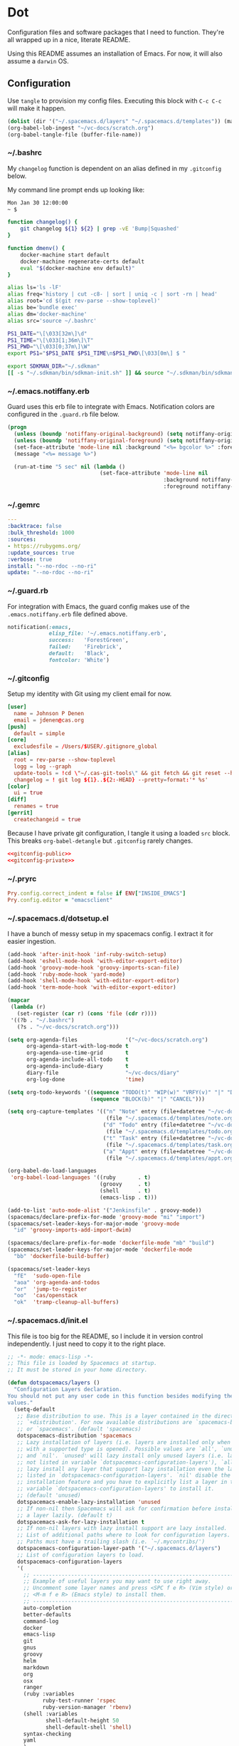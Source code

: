 # Local Variables:
# org-confirm-babel-evaluate: nil
# End:

* Dot
  Configuration files and software packages that I need to function. They're all wrapped up in a nice, literate README.

  Using this README assumes an installation of Emacs. For now, it will also assume a =darwin= OS.
** Configuration
   :PROPERTIES:
   :header-args: :comments link :results silent
   :END:

   Use =tangle= to provision my config files. Executing this block with =C-c C-c= will make it happen.

   #+BEGIN_SRC emacs-lisp :eval yes :noweb yes
     (dolist (dir '("~/.spacemacs.d/layers" "~/.spacemacs.d/templates")) (make-directory dir t))
     (org-babel-lob-ingest "~/vc-docs/scratch.org")
     (org-babel-tangle-file (buffer-file-name))
   #+END_SRC
*** ~/.bashrc
    My =changelog= function is dependent on an alias defined in my =.gitconfig= below.

    My command line prompt ends up looking like:
    #+BEGIN_SRC sh :eval no
       Mon Jan 30 12:00:00
       ~ $
    #+END_SRC

    #+BEGIN_SRC sh :tangle ~/.bashrc :export none :noweb yes
       function changelog() {
           git changelog ${1} ${2} | grep -vE 'Bump|Squashed'
       }

       function dmenv() {
           docker-machine start default
           docker-machine regenerate-certs default
           eval "$(docker-machine env default)"
       }

       alias ls='ls -lF'
       alias freq='history | cut -c8- | sort | uniq -c | sort -rn | head'
       alias root='cd $(git rev-parse --show-toplevel)'
       alias be='bundle exec'
       alias dm='docker-machine'
       alias src='source ~/.bashrc'

       PS1_DATE="\[\033[32m\]\d"
       PS1_TIME="\[\033[1;36m\]\T"
       PS1_PWD="\[\033[0;37m\]\W"
       export PS1="$PS1_DATE $PS1_TIME\n$PS1_PWD\[\033[0m\] $ "

       export SDKMAN_DIR="~/.sdkman"
       [[ -s "~/.sdkman/bin/sdkman-init.sh" ]] && source "~/.sdkman/bin/sdkman-init.sh"
    #+END_SRC
*** ~/.emacs.notiffany.erb
    Guard uses this erb file to integrate with Emacs. Notification colors are configured in the =.guard.rb= file below.
    #+BEGIN_SRC emacs-lisp :tangle ~/.emacs.notiffany.erb :export none :noweb yes
      (progn
        (unless (boundp 'notiffany-original-background) (setq notiffany-original-background (face-background 'mode-line)))
        (unless (boundp 'notiffany-original-foreground) (setq notiffany-original-foreground (face-foreground 'mode-line)))
        (set-face-attribute 'mode-line nil :background "<%= bgcolor %>" :foreground "<%= color %>")
        (message "<%= message %>")

        (run-at-time "5 sec" nil (lambda ()
                                   (set-face-attribute 'mode-line nil
                                                       :background notiffany-original-background
                                                       :foreground notiffany-original-foreground))))
    #+END_SRC
*** ~/.gemrc
    #+BEGIN_SRC yaml :tangle ~/.gemrc :export none :noweb yes
      ---
      :backtrace: false
      :bulk_threshold: 1000
      :sources:
      - https://rubygems.org/
      :update_sources: true
      :verbose: true
      install: "--no-rdoc --no-ri"
      update: "--no-rdoc --no-ri"
    #+END_SRC
*** ~/.guard.rb
    For integration with Emacs, the guard config makes use of the =.emacs.notiffany.erb= file defined above.
    #+BEGIN_SRC ruby :tangle ~/.guard.rb :export none :noweb yes
      notification(:emacs,
                   elisp_file: '~/.emacs.notiffany.erb',
                   success:   'ForestGreen',
                   failed:    'Firebrick',
                   default:   'Black',
                   fontcolor: 'White')
    #+END_SRC
*** ~/.gitconfig

    Setup my identity with Git using my client email for now.

    #+NAME: gitconfig-public
    #+BEGIN_SRC conf :result silent
      [user]
        name = Johnson P Denen
        email = jdenen@cas.org
      [push]
        default = simple
      [core]
        excludesfile = /Users/$USER/.gitignore_global
      [alias]
        root = rev-parse --show-toplevel
        logg = log --graph
        update-tools = !cd \"~/.cas-git-tools\" && git fetch && git reset --hard origin/master
        changelog = ! git log ${1}..${2:-HEAD} --pretty=format:'* %s'
      [color]
        ui = true
      [diff]
        renames = true
      [gerrit]
        createchangeid = true
    #+END_SRC

    Because I have private git configuration, I tangle it using a loaded =src= block. This breaks
    =org-babel-detangle= but =.gitconfig= rarely changes.

    #+BEGIN_SRC conf :tangle ~/.gitconfig :export none :noweb yes
       <<gitconfig-public>>
       <<gitconfig-private>>
    #+END_SRC
*** ~/.pryrc
    #+BEGIN_SRC ruby :tangle ~/.pryrc :export none :noweb yes
      Pry.config.correct_indent = false if ENV["INSIDE_EMACS"]
      Pry.config.editor = "emacsclient"
    #+END_SRC
*** ~/.spacemacs.d/dotsetup.el
    I have a bunch of messy setup in my spacemacs config. I extract it for easier ingestion.
     #+BEGIN_SRC emacs-lisp :tangle ~/.spacemacs.d/dotsetup.el :export none :noweb yes
       (add-hook 'after-init-hook 'inf-ruby-switch-setup)
       (add-hook 'eshell-mode-hook 'with-editor-export-editor)
       (add-hook 'groovy-mode-hook 'groovy-imports-scan-file)
       (add-hook 'ruby-mode-hook 'yard-mode)
       (add-hook 'shell-mode-hook 'with-editor-export-editor)
       (add-hook 'term-mode-hook 'with-editor-export-editor)

       (mapcar
        (lambda (r)
          (set-register (car r) (cons 'file (cdr r))))
        '((?b . "~/.bashrc")
          (?s . "~/vc-docs/scratch.org")))

       (setq org-agenda-files               '("~/vc-docs/scratch.org")
             org-agenda-start-with-log-mode t
             org-agenda-use-time-grid       t
             org-agenda-include-all-todo    t
             org-agenda-include-diary       t
             diary-file                     "~/vc-docs/diary"
             org-log-done                   'time)

       (setq org-todo-keywords '((sequence "TODO(t)" "WIP(w)" "VRFY(v)" "|" "DONE(d)")
                                 (sequence "BLOCK(b)" "|" "CANCEL")))

       (setq org-capture-templates '(("n" "Note" entry (file+datetree "~/vc-docs/scratch.org")
                                      (file "~/.spacemacs.d/templates/note.orgcaptmpl"))
                                     ("d" "Todo" entry (file+datetree "~/vc-docs/scratch.org")
                                      (file "~/.spacemacs.d/templates/todo.orgcaptmpl"))
                                     ("t" "Task" entry (file+datetree "~/vc-docs/scratch.org")
                                      (file "~/.spacemacs.d/templates/task.orgcaptmpl"))
                                     ("a" "Appt" entry (file+datetree "~/vc-docs/scratch.org")
                                      (file "~/.spacemacs.d/templates/appt.orgcaptmpl"))))

       (org-babel-do-load-languages
        'org-babel-load-languages '((ruby       . t)
                                    (groovy     . t)
                                    (shell      . t)
                                    (emacs-lisp . t)))

       (add-to-list 'auto-mode-alist '("Jenkinsfile" . groovy-mode))
       (spacemacs/declare-prefix-for-mode 'groovy-mode "mi" "import")
       (spacemacs/set-leader-keys-for-major-mode 'groovy-mode
         "id" 'groovy-imports-add-import-dwim)

       (spacemacs/declare-prefix-for-mode 'dockerfile-mode "mb" "build")
       (spacemacs/set-leader-keys-for-major-mode 'dockerfile-mode
         "bb" 'dockerfile-build-buffer)

       (spacemacs/set-leader-keys
         "fE"  'sudo-open-file
         "aoa" 'org-agenda-and-todos
         "or"  'jump-to-register
         "oo"  'cas/openstack
         "ok"  'tramp-cleanup-all-buffers)
     #+END_SRC
*** ~/.spacemacs.d/init.el
    This file is too big for the README, so I include it in version control independently. I just need to copy it to the right place.
    #+BEGIN_SRC emacs-lisp :tangle ~/.spacemacs.d/init.el :export none :noweb yes
      ;; -*- mode: emacs-lisp -*-
      ;; This file is loaded by Spacemacs at startup.
      ;; It must be stored in your home directory.

      (defun dotspacemacs/layers ()
        "Configuration Layers declaration.
      You should not put any user code in this function besides modifying the variable
      values."
        (setq-default
         ;; Base distribution to use. This is a layer contained in the directory
         ;; `+distribution'. For now available distributions are `spacemacs-base'
         ;; or `spacemacs'. (default 'spacemacs)
         dotspacemacs-distribution 'spacemacs
         ;; Lazy installation of layers (i.e. layers are installed only when a file
         ;; with a supported type is opened). Possible values are `all', `unused'
         ;; and `nil'. `unused' will lazy install only unused layers (i.e. layers
         ;; not listed in variable `dotspacemacs-configuration-layers'), `all' will
         ;; lazy install any layer that support lazy installation even the layers
         ;; listed in `dotspacemacs-configuration-layers'. `nil' disable the lazy
         ;; installation feature and you have to explicitly list a layer in the
         ;; variable `dotspacemacs-configuration-layers' to install it.
         ;; (default 'unused)
         dotspacemacs-enable-lazy-installation 'unused
         ;; If non-nil then Spacemacs will ask for confirmation before installing
         ;; a layer lazily. (default t)
         dotspacemacs-ask-for-lazy-installation t
         ;; If non-nil layers with lazy install support are lazy installed.
         ;; List of additional paths where to look for configuration layers.
         ;; Paths must have a trailing slash (i.e. `~/.mycontribs/')
         dotspacemacs-configuration-layer-path '("~/.spacemacs.d/layers")
         ;; List of configuration layers to load.
         dotspacemacs-configuration-layers
         '(
           ;; ----------------------------------------------------------------
           ;; Example of useful layers you may want to use right away.
           ;; Uncomment some layer names and press <SPC f e R> (Vim style) or
           ;; <M-m f e R> (Emacs style) to install them.
           ;; ----------------------------------------------------------------
           auto-completion
           better-defaults
           command-log
           docker
           emacs-lisp
           git
           gnus
           groovy
           helm
           markdown
           org
           osx
           ranger
           (ruby :variables
                 ruby-test-runner 'rspec
                 ruby-version-manager 'rbenv)
           (shell :variables
                  shell-default-height 50
                  shell-default-shell 'shell)
           syntax-checking
           yaml
           )
         ;; List of additional packages that will be installed without being
         ;; wrapped in a layer. If you need some configuration for these
         ;; packages, then consider creating a layer. You can also put the
         ;; configuration in `dotspacemacs/user-config'.
         dotspacemacs-additional-packages '(ample-theme
                                            copy-as-format
                                            feature-mode
                                            gist
                                            groovy-imports
                                            hackernews
                                            vdiff
                                            yard-mode)
         ;; A list of packages that cannot be updated.
         dotspacemacs-frozen-packages '()
         ;; A list of packages that will not be installed and loaded.
         dotspacemacs-excluded-packages '(lorem-ipsum
                                          desktop
                                          fancy-battery
                                          smeargle
                                          google-translate
                                          helm-themes
                                          golden-ratio
                                          hungry-delete
                                          leuven-theme
                                          open-junk-file
                                          neotree
                                          linum-relative
                                          pcre2el
                                          rvm
                                          chruby
                                          vi-tilde-fringe)
         ;; Defines the behaviour of Spacemacs when installing packages.
         ;; Possible values are `used-only', `used-but-keep-unused' and `all'.
         ;; `used-only' installs only explicitly used packages and uninstall any
         ;; unused packages as well as their unused dependencies.
         ;; `used-but-keep-unused' installs only the used packages but won't uninstall
         ;; them if they become unused. `all' installs *all* packages supported by
         ;; Spacemacs and never uninstall them. (default is `used-only')
         dotspacemacs-install-packages 'used-only))

      (defun dotspacemacs/init ()
        "Initialization function.
      This function is called at the very startup of Spacemacs initialization
      before layers configuration.
      You should not put any user code in there besides modifying the variable
      values."
        ;; This setq-default sexp is an exhaustive list of all the supported
        ;; spacemacs settings.
        (setq-default
         ;; If non-nil ELPA repositories are contacted via HTTPS whenever it's
         ;; possible. Set it to nil if you have no way to use HTTPS in your
         ;; environment, otherwise it is strongly recommended to let it set to t.
         ;; This variable has no effect if Emacs is launched with the parameter
         ;; `--insecure' which forces the value of this variable to nil.
         ;; (default t)
         dotspacemacs-elpa-https t
         ;; Maximum allowed time in seconds to contact an ELPA repository.
         dotspacemacs-elpa-timeout 5
         ;; If non-nil then spacemacs will check for updates at startup
         ;; when the current branch is not `develop'. Note that checking for
         ;; new versions works via git commands, thus it calls GitHub services
         ;; whenever you start Emacs. (default nil)
         dotspacemacs-check-for-update nil
         ;; If non-nil, a form that evaluates to a package directory. For example, to
         ;; use different package directories for different Emacs versions, set this
         ;; to `emacs-version'.
         dotspacemacs-elpa-subdirectory nil
         ;; One of `vim', `emacs' or `hybrid'.
         ;; `hybrid' is like `vim' except that `insert state' is replaced by the
         ;; `hybrid state' with `emacs' key bindings. The value can also be a list
         ;; with `:variables' keyword (similar to layers). Check the editing styles
         ;; section of the documentation for details on available variables.
         ;; (default 'vim)
         dotspacemacs-editing-style 'hybrid
         ;; If non nil output loading progress in `*Messages*' buffer. (default nil)
         dotspacemacs-verbose-loading nil
         ;; Specify the startup banner. Default value is `official', it displays
         ;; the official spacemacs logo. An integer value is the index of text
         ;; banner, `random' chooses a random text banner in `core/banners'
         ;; directory. A string value must be a path to an image format supported
         ;; by your Emacs build.
         ;; If the value is nil then no banner is displayed. (default 'official)
         dotspacemacs-startup-banner 999
         ;; List of items to show in startup buffer or an association list of
         ;; the form `(list-type . list-size)`. If nil then it is disabled.
         ;; Possible values for list-type are:
         ;; `recents' `bookmarks' `projects' `agenda' `todos'."
         ;; List sizes may be nil, in which case
         ;; `spacemacs-buffer-startup-lists-length' takes effect.
         dotspacemacs-startup-lists '((agenda . 5)
                                      (todos . 5))
         ;; True if the home buffer should respond to resize events.
         dotspacemacs-startup-buffer-responsive t
         ;; Default major mode of the scratch buffer (default `text-mode')
         dotspacemacs-scratch-mode 'text-mode
         ;; List of themes, the first of the list is loaded when spacemacs starts.
         ;; Press <SPC> T n to cycle to the next theme in the list (works great
         ;; with 2 themes variants, one dark and one light)
         dotspacemacs-themes '(ample)
         ;; If non nil the cursor color matches the state color in GUI Emacs.
         dotspacemacs-colorize-cursor-according-to-state t
         ;; Default font, or prioritized list of fonts. `powerline-scale' allows to
         ;; quickly tweak the mode-line size to make separators look not too crappy.
         dotspacemacs-default-font '("Droid Sans Mono"
                                     :size 11
                                     :weight normal
                                     :width normal
                                     :powerline-scale 1.1)
         ;; The leader key
         dotspacemacs-leader-key "SPC"
         ;; The key used for Emacs commands (M-x) (after pressing on the leader key).
         ;; (default "SPC")
         dotspacemacs-emacs-command-key "SPC"
         ;; The key used for Vim Ex commands (default ":")
         dotspacemacs-ex-command-key ":"
         ;; The leader key accessible in `emacs state' and `insert state'
         ;; (default "M-m")
         dotspacemacs-emacs-leader-key "M-m"
         ;; Major mode leader key is a shortcut key which is the equivalent of
         ;; pressing `<leader> m`. Set it to `nil` to disable it. (default ",")
         dotspacemacs-major-mode-leader-key ","
         ;; Major mode leader key accessible in `emacs state' and `insert state'.
         ;; (default "C-M-m")
         dotspacemacs-major-mode-emacs-leader-key "C-M-m"
         ;; These variables control whether separate commands are bound in the GUI to
         ;; the key pairs C-i, TAB and C-m, RET.
         ;; Setting it to a non-nil value, allows for separate commands under <C-i>
         ;; and TAB or <C-m> and RET.
         ;; In the terminal, these pairs are generally indistinguishable, so this only
         ;; works in the GUI. (default nil)
         dotspacemacs-distinguish-gui-tab nil
         ;; If non-nil `Y' is remapped to `y$' in Evil states. (default nil)
         dotspacemacs-remap-Y-to-y$ nil
         ;; If non-nil, the shift mappings `<' and `>' retain visual state if used
         ;; there. (default t)
         dotspacemacs-retain-visual-state-on-shift t
         ;; If non-nil, J and K move lines up and down when in visual mode.
         ;; (default nil)
         dotspacemacs-visual-line-move-text nil
         ;; If non-nil, inverse the meaning of `g' in `:substitute' Evil ex-command.
         ;; (default nil)
         dotspacemacs-ex-substitute-global nil
         ;; Name of the default layout (default "Default")
         dotspacemacs-default-layout-name "Default"
         ;; If non-nil the default layout name is displayed in the mode-line.
         ;; (default nil)
         dotspacemacs-display-default-layout nil
         ;; If non-nil then the last auto saved layouts are resume automatically upon
         ;; start. (default nil)
         dotspacemacs-auto-resume-layouts nil
         ;; Size (in MB) above which spacemacs will prompt to open the large file
         ;; literally to avoid performance issues. Opening a file literally means that
         ;; no major mode or minor modes are active. (default is 1)
         dotspacemacs-large-file-size 1
         ;; Location where to auto-save files. Possible values are `original' to
         ;; auto-save the file in-place, `cache' to auto-save the file to another
         ;; file stored in the cache directory and `nil' to disable auto-saving.
         ;; (default 'cache)
         dotspacemacs-auto-save-file-location 'cache
         ;; Maximum number of rollback slots to keep in the cache. (default 5)
         dotspacemacs-max-rollback-slots 5
         ;; If non-nil, `helm' will try to minimize the space it uses. (default nil)
         dotspacemacs-helm-resize nil
         ;; if non-nil, the helm header is hidden when there is only one source.
         ;; (default nil)
         dotspacemacs-helm-no-header nil
         ;; define the position to display `helm', options are `bottom', `top',
         ;; `left', or `right'. (default 'bottom)
         dotspacemacs-helm-position 'bottom
         ;; Controls fuzzy matching in helm. If set to `always', force fuzzy matching
         ;; in all non-asynchronous sources. If set to `source', preserve individual
         ;; source settings. Else, disable fuzzy matching in all sources.
         ;; (default 'always)
         dotspacemacs-helm-use-fuzzy 'always
         ;; If non-nil the paste micro-state is enabled. When enabled pressing `p`
         ;; several times cycle between the kill ring content. (default nil)
         dotspacemacs-enable-paste-transient-state nil
         ;; Which-key delay in seconds. The which-key buffer is the popup listing
         ;; the commands bound to the current keystroke sequence. (default 0.4)
         dotspacemacs-which-key-delay 0.4
         ;; Which-key frame position. Possible values are `right', `bottom' and
         ;; `right-then-bottom'. right-then-bottom tries to display the frame to the
         ;; right; if there is insufficient space it displays it at the bottom.
         ;; (default 'bottom)
         dotspacemacs-which-key-position 'bottom
         ;; Control where `switch-to-buffer' displays the buffer. If nil,
         ;; `switch-to-buffer' displays the buffer in the current window even if
         ;; another same-purpose window is available. If non-nil, `switch-to-buffer'
         ;; displays the buffer in a same-purpose window even if the buffer can be
         ;; displayed in the current window. (default nil)
         dotspacemacs-switch-to-buffer-prefers-purpose nil
         ;; If non-nil a progress bar is displayed when spacemacs is loading. This
         ;; may increase the boot time on some systems and emacs builds, set it to
         ;; nil to boost the loading time. (default t)
         dotspacemacs-loading-progress-bar nil
         ;; If non nil the frame is fullscreen when Emacs starts up. (default nil)
         ;; (Emacs 24.4+ only)
         dotspacemacs-fullscreen-at-startup nil
         ;; If non-nil `spacemacs/toggle-fullscreen' will not use native fullscreen.
         ;; Use to disable fullscreen animations in OSX. (default nil)
         dotspacemacs-fullscreen-use-non-native nil
         ;; If non-nil the frame is maximized when Emacs starts up.
         ;; Takes effect only if `dotspacemacs-fullscreen-at-startup' is nil.
         ;; (default nil) (Emacs 24.4+ only)
         dotspacemacs-maximized-at-startup t
         ;; A value from the range (0..100), in increasing opacity, which describes
         ;; the transparency level of a frame when it's active or selected.
         ;; Transparency can be toggled through `toggle-transparency'. (default 90)
         dotspacemacs-active-transparency 90
         ;; A value from the range (0..100), in increasing opacity, which describes
         ;; the transparency level of a frame when it's inactive or deselected.
         ;; Transparency can be toggled through `toggle-transparency'. (default 90)
         dotspacemacs-inactive-transparency 90
         ;; If non-nil show the titles of transient states. (default t)
         dotspacemacs-show-transient-state-title t
         ;; If non-nil show the color guide hint for transient state keys. (default t)
         dotspacemacs-show-transient-state-color-guide t
         ;; If non-nil unicode symbols are displayed in the mode line. (default t)
         dotspacemacs-mode-line-unicode-symbols t
         ;; If non-nil smooth scrolling (native-scrolling) is enabled. Smooth
         ;; scrolling overrides the default behavior of Emacs which recenters point
         ;; when it reaches the top or bottom of the screen. (default t)
         dotspacemacs-smooth-scrolling t
         ;; If non-nil line numbers are turned on in all `prog-mode' and `text-mode'
         ;; derivatives. If set to `relative', also turns on relative line numbers.
         ;; (default nil)
         dotspacemacs-line-numbers nil
         ;; Code folding method. Possible values are `evil' and `origami'.
         ;; (default 'evil)
         dotspacemacs-folding-method 'evil
         ;; If non-nil smartparens-strict-mode will be enabled in programming modes.
         ;; (default nil)
         dotspacemacs-smartparens-strict-mode nil
         ;; If non-nil pressing the closing parenthesis `)' key in insert mode passes
         ;; over any automatically added closing parenthesis, bracket, quote, etc…
         ;; This can be temporary disabled by pressing `C-q' before `)'. (default nil)
         dotspacemacs-smart-closing-parenthesis nil
         ;; Select a scope to highlight delimiters. Possible values are `any',
         ;; `current', `all' or `nil'. Default is `all' (highlight any scope and
         ;; emphasis the current one). (default 'all)
         dotspacemacs-highlight-delimiters 'all
         ;; If non-nil, advise quit functions to keep server open when quitting.
         ;; (default nil)
         dotspacemacs-persistent-server nil
         ;; List of search tool executable names. Spacemacs uses the first installed
         ;; tool of the list. Supported tools are `rg', `ag', `pt', `ack' and `grep'.
         ;; (default '("rg" "ag" "pt" "ack" "grep"))
         dotspacemacs-search-tools '("ag")
         ;; The default package repository used if no explicit repository has been
         ;; specified with an installed package.
         ;; Not used for now. (default nil)
         dotspacemacs-default-package-repository nil
         ;; Delete whitespace while saving buffer. Possible values are `all'
         ;; to aggressively delete empty line and long sequences of whitespace,
         ;; `trailing' to delete only the whitespace at end of lines, `changed'to
         ;; delete only whitespace for changed lines or `nil' to disable cleanup.
         ;; (default nil)
         dotspacemacs-whitespace-cleanup 'trailing
         ))

      (defun dotspacemacs/user-init ()
        "Initialization function for user code.
      It is called immediately after `dotspacemacs/init', before layer configuration
      executes.
       This function is mostly useful for variables that need to be set
      before packages are loaded. If you are unsure, you should try in setting them in
      `dotspacemacs/user-config' first."
        )

      (defun dotspacemacs/user-config ()
        "Configuration function for user code.
      This function is called at the very end of Spacemacs initialization after
      layers configuration.
      This is the place where most of your configurations should be done. Unless it is
      explicitly specified that a variable should be set before a package is loaded,
      you should place your code here."
        (load "~/vc-docs/defs.el")
        (load "~/Code/me/dot/dotsetup.el")
        (setq rspec-command-options nil)
        (setq js-indent-level  2
              js2-basic-offset 2))

      ;; Do not write anything past this comment. This is where Emacs will
      ;; auto-generate custom variable definitions.
      (defun dotspacemacs/emacs-custom-settings ()
        "Emacs custom settings.
      This is an auto-generated function, do not modify its content directly, use
      Emacs customize menu instead.
      This function is called at the very end of Spacemacs initialization."
      (custom-set-variables
       ;; custom-set-variables was added by Custom.
       ;; If you edit it by hand, you could mess it up, so be careful.
       ;; Your init file should contain only one such instance.
       ;; If there is more than one, they won't work right.
       '(custom-safe-themes
         (quote
          ("ad950f1b1bf65682e390f3547d479fd35d8c66cafa2b8aa28179d78122faa947" "4ab95b35f7720043592b49d890003874aa1954a3cf299edde13657c6a9182d85" "5d0e08476cdbee257cec52d48d1d19950049ff93a398c3ceacbcd6981c517694" default)))
       '(evil-want-Y-yank-to-eol nil))
      (custom-set-faces
       ;; custom-set-faces was added by Custom.
       ;; If you edit it by hand, you could mess it up, so be careful.
       ;; Your init file should contain only one such instance.
       ;; If there is more than one, they won't work right.
       )
      )
    #+END_SRC
*** ~/.spacemacs.d/templates
**** appt
     The =appt= template captures meetings, events, etc. It is not a =TODO= and does not have a deadline.
     #+BEGIN_SRC emacs-lisp :tangle ~/.spacemacs.d/templates/appt.orgcaptmpl :export none :noweb yes
       * %^{Summary} %^g
       %^{When}t
       %?
     #+END_SRC
**** note
     The =note= template captures ideas, reference material, code snippets, etc. It is not a =TODO= and does not have a deadline.
     #+BEGIN_SRC emacs-lisp :tangle ~/.spacemacs.d/templates/note.orgcaptmpl :export none :noweb yes
       * %^{Summary} %^g
       %?
     #+END_SRC
**** task
     The =task= template captures a =TODO= with a deadline.
     #+BEGIN_SRC emacs-lisp :tangle ~/.spacemacs.d/templates/task.orgcaptmpl :export none :noweb yes
       * TODO [#%^{priority|A|B|C}] %^{Summary} %^g
       DEADLINE: %^{Due}t
       %?
     #+END_SRC
**** todo
     The =todo= template captures a =TODO= without a deadline.
     #+BEGIN_SRC emacs-lisp :tangle ~/.spacemacs.d/templates/todo.orgcaptmpl :export none :noweb yes
       * TODO [#%^{priority|A|B|C}] %^{Summary} %^g
       %?
     #+END_SRC
** Packages
   :PROPERTIES:
   :header-args: :results silent output :eval yes :export none
   :END:
   These src blocks presuppose the installation of a package manager (=brew=).
*** ag
    I use =ag= on both the command line and as part of my spacemacs workflows.
    #+BEGIN_SRC sh
      brew install the_silver_searcher
    #+END_SRC
